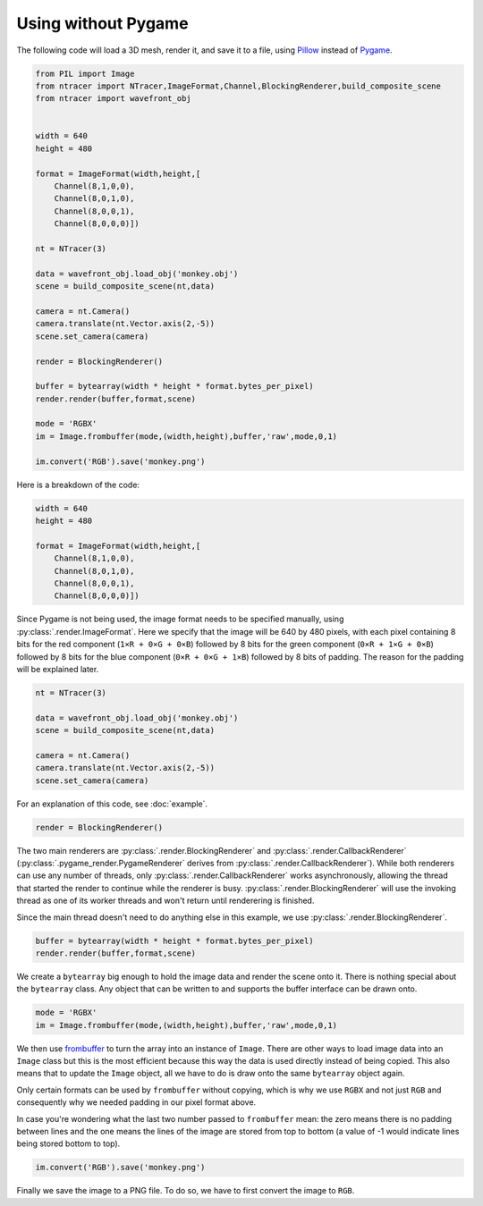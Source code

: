 Using without Pygame
====================

The following code will load a 3D mesh, render it, and save it to a file, using
`Pillow <http://python-imaging.github.io/>`_ instead of
`Pygame <http://www.pygame.org>`_.

.. code:: python

    from PIL import Image
    from ntracer import NTracer,ImageFormat,Channel,BlockingRenderer,build_composite_scene
    from ntracer import wavefront_obj


    width = 640
    height = 480

    format = ImageFormat(width,height,[
        Channel(8,1,0,0),
        Channel(8,0,1,0),
        Channel(8,0,0,1),
        Channel(8,0,0,0)])

    nt = NTracer(3)

    data = wavefront_obj.load_obj('monkey.obj')
    scene = build_composite_scene(nt,data)

    camera = nt.Camera()
    camera.translate(nt.Vector.axis(2,-5))
    scene.set_camera(camera)

    render = BlockingRenderer()

    buffer = bytearray(width * height * format.bytes_per_pixel)
    render.render(buffer,format,scene)

    mode = 'RGBX'
    im = Image.frombuffer(mode,(width,height),buffer,'raw',mode,0,1)

    im.convert('RGB').save('monkey.png')


Here is a breakdown of the code:

.. code:: python

    width = 640
    height = 480

    format = ImageFormat(width,height,[
        Channel(8,1,0,0),
        Channel(8,0,1,0),
        Channel(8,0,0,1),
        Channel(8,0,0,0)])

Since Pygame is not being used, the image format needs to be specified manually,
using :py:class:`.render.ImageFormat`.
Here we specify that the image will be 640 by 480 pixels, with each pixel
containing 8 bits for the red component (``1×R + 0×G + 0×B``) followed by 8 bits
for the green component (``0×R + 1×G + 0×B``) followed by 8 bits for the blue
component (``0×R + 0×G + 1×B``) followed by 8 bits of padding. The reason for
the padding will be explained later.

.. code:: python

    nt = NTracer(3)

    data = wavefront_obj.load_obj('monkey.obj')
    scene = build_composite_scene(nt,data)

    camera = nt.Camera()
    camera.translate(nt.Vector.axis(2,-5))
    scene.set_camera(camera)

For an explanation of this code, see :doc:`example`.

.. code:: python

    render = BlockingRenderer()

The two main renderers are :py:class:`.render.BlockingRenderer` and
:py:class:`.render.CallbackRenderer` (:py:class:`.pygame_render.PygameRenderer`
derives from :py:class:`.render.CallbackRenderer`). While both renderers can use
any number of threads, only :py:class:`.render.CallbackRenderer` works
asynchronously, allowing the thread that started the render to continue while
the renderer is busy. :py:class:`.render.BlockingRenderer` will use the invoking
thread as one of its worker threads and won't return until renderering is
finished.

Since the main thread doesn't need to do anything else in this example, we use
:py:class:`.render.BlockingRenderer`.

.. code:: python

    buffer = bytearray(width * height * format.bytes_per_pixel)
    render.render(buffer,format,scene)

We create a ``bytearray`` big enough to hold the image data and render the scene
onto it. There is nothing special about the ``bytearray`` class. Any object that
can be written to and supports the buffer interface can be drawn onto.

.. code:: python

    mode = 'RGBX'
    im = Image.frombuffer(mode,(width,height),buffer,'raw',mode,0,1)

We then use `frombuffer
<http://pillow.readthedocs.org/en/latest/reference/Image.html#PIL.Image.frombuffer>`_
to turn the array into an instance of ``Image``. There are other ways to load
image data into an ``Image`` class but this is the most efficient because this
way the data is used directly instead of being copied. This also means that to
update the ``Image`` object, all we have to do is draw onto the same
``bytearray`` object again.

Only certain formats can be used by ``frombuffer`` without copying, which is why
we use ``RGBX`` and not just ``RGB`` and consequently why we needed padding in
our pixel format above.

In case you're wondering what the last two number passed to ``frombuffer`` mean:
the zero means there is no padding between lines and the one means the lines of
the image are stored from top to bottom (a value of -1 would indicate lines
being stored bottom to top).

.. code:: python

    im.convert('RGB').save('monkey.png')

Finally we save the image to a PNG file. To do so, we have to first convert the
image to ``RGB``.
